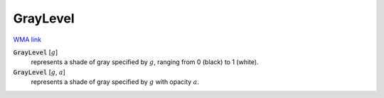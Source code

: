 GrayLevel
=========

`WMA link <https://reference.wolfram.com/language/ref/GrayLevel.html>`_


:code:`GrayLevel` [:math:`g`]
    represents a shade of gray specified by :math:`g`, ranging from
    0 (black) to 1 (white).

:code:`GrayLevel` [:math:`g`, :math:`a`]
    represents a shade of gray specified by :math:`g` with opacity :math:`a`.



